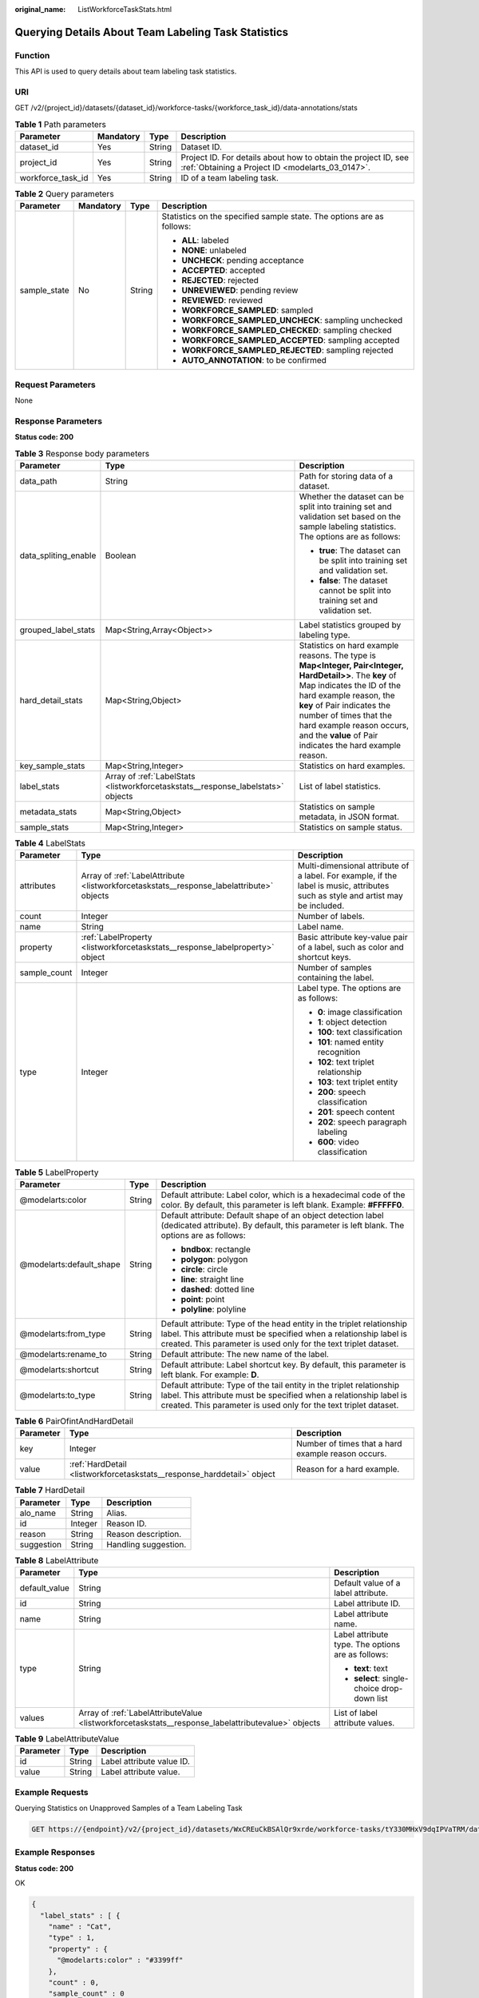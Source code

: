 :original_name: ListWorkforceTaskStats.html

.. _ListWorkforceTaskStats:

Querying Details About Team Labeling Task Statistics
====================================================

Function
--------

This API is used to query details about team labeling task statistics.

URI
---

GET /v2/{project_id}/datasets/{dataset_id}/workforce-tasks/{workforce_task_id}/data-annotations/stats

.. table:: **Table 1** Path parameters

   +-------------------+-----------+--------+--------------------------------------------------------------------------------------------------------------------+
   | Parameter         | Mandatory | Type   | Description                                                                                                        |
   +===================+===========+========+====================================================================================================================+
   | dataset_id        | Yes       | String | Dataset ID.                                                                                                        |
   +-------------------+-----------+--------+--------------------------------------------------------------------------------------------------------------------+
   | project_id        | Yes       | String | Project ID. For details about how to obtain the project ID, see :ref:`Obtaining a Project ID <modelarts_03_0147>`. |
   +-------------------+-----------+--------+--------------------------------------------------------------------------------------------------------------------+
   | workforce_task_id | Yes       | String | ID of a team labeling task.                                                                                        |
   +-------------------+-----------+--------+--------------------------------------------------------------------------------------------------------------------+

.. table:: **Table 2** Query parameters

   +-----------------+-----------------+-----------------+-----------------------------------------------------------------------+
   | Parameter       | Mandatory       | Type            | Description                                                           |
   +=================+=================+=================+=======================================================================+
   | sample_state    | No              | String          | Statistics on the specified sample state. The options are as follows: |
   |                 |                 |                 |                                                                       |
   |                 |                 |                 | -  **ALL**: labeled                                                   |
   |                 |                 |                 |                                                                       |
   |                 |                 |                 | -  **NONE**: unlabeled                                                |
   |                 |                 |                 |                                                                       |
   |                 |                 |                 | -  **UNCHECK**: pending acceptance                                    |
   |                 |                 |                 |                                                                       |
   |                 |                 |                 | -  **ACCEPTED**: accepted                                             |
   |                 |                 |                 |                                                                       |
   |                 |                 |                 | -  **REJECTED**: rejected                                             |
   |                 |                 |                 |                                                                       |
   |                 |                 |                 | -  **UNREVIEWED**: pending review                                     |
   |                 |                 |                 |                                                                       |
   |                 |                 |                 | -  **REVIEWED**: reviewed                                             |
   |                 |                 |                 |                                                                       |
   |                 |                 |                 | -  **WORKFORCE_SAMPLED**: sampled                                     |
   |                 |                 |                 |                                                                       |
   |                 |                 |                 | -  **WORKFORCE_SAMPLED_UNCHECK**: sampling unchecked                  |
   |                 |                 |                 |                                                                       |
   |                 |                 |                 | -  **WORKFORCE_SAMPLED_CHECKED**: sampling checked                    |
   |                 |                 |                 |                                                                       |
   |                 |                 |                 | -  **WORKFORCE_SAMPLED_ACCEPTED**: sampling accepted                  |
   |                 |                 |                 |                                                                       |
   |                 |                 |                 | -  **WORKFORCE_SAMPLED_REJECTED**: sampling rejected                  |
   |                 |                 |                 |                                                                       |
   |                 |                 |                 | -  **AUTO_ANNOTATION**: to be confirmed                               |
   +-----------------+-----------------+-----------------+-----------------------------------------------------------------------+

Request Parameters
------------------

None

Response Parameters
-------------------

**Status code: 200**

.. table:: **Table 3** Response body parameters

   +-----------------------+----------------------------------------------------------------------------------+------------------------------------------------------------------------------------------------------------------------------------------------------------------------------------------------------------------------------------------------------------------------------------------------------------------+
   | Parameter             | Type                                                                             | Description                                                                                                                                                                                                                                                                                                      |
   +=======================+==================================================================================+==================================================================================================================================================================================================================================================================================================================+
   | data_path             | String                                                                           | Path for storing data of a dataset.                                                                                                                                                                                                                                                                              |
   +-----------------------+----------------------------------------------------------------------------------+------------------------------------------------------------------------------------------------------------------------------------------------------------------------------------------------------------------------------------------------------------------------------------------------------------------+
   | data_spliting_enable  | Boolean                                                                          | Whether the dataset can be split into training set and validation set based on the sample labeling statistics. The options are as follows:                                                                                                                                                                       |
   |                       |                                                                                  |                                                                                                                                                                                                                                                                                                                  |
   |                       |                                                                                  | -  **true**: The dataset can be split into training set and validation set.                                                                                                                                                                                                                                      |
   |                       |                                                                                  |                                                                                                                                                                                                                                                                                                                  |
   |                       |                                                                                  | -  **false**: The dataset cannot be split into training set and validation set.                                                                                                                                                                                                                                  |
   +-----------------------+----------------------------------------------------------------------------------+------------------------------------------------------------------------------------------------------------------------------------------------------------------------------------------------------------------------------------------------------------------------------------------------------------------+
   | grouped_label_stats   | Map<String,Array<Object>>                                                        | Label statistics grouped by labeling type.                                                                                                                                                                                                                                                                       |
   +-----------------------+----------------------------------------------------------------------------------+------------------------------------------------------------------------------------------------------------------------------------------------------------------------------------------------------------------------------------------------------------------------------------------------------------------+
   | hard_detail_stats     | Map<String,Object>                                                               | Statistics on hard example reasons. The type is **Map<Integer, Pair<Integer, HardDetail>>**. The **key** of Map indicates the ID of the hard example reason, the **key** of Pair indicates the number of times that the hard example reason occurs, and the **value** of Pair indicates the hard example reason. |
   +-----------------------+----------------------------------------------------------------------------------+------------------------------------------------------------------------------------------------------------------------------------------------------------------------------------------------------------------------------------------------------------------------------------------------------------------+
   | key_sample_stats      | Map<String,Integer>                                                              | Statistics on hard examples.                                                                                                                                                                                                                                                                                     |
   +-----------------------+----------------------------------------------------------------------------------+------------------------------------------------------------------------------------------------------------------------------------------------------------------------------------------------------------------------------------------------------------------------------------------------------------------+
   | label_stats           | Array of :ref:`LabelStats <listworkforcetaskstats__response_labelstats>` objects | List of label statistics.                                                                                                                                                                                                                                                                                        |
   +-----------------------+----------------------------------------------------------------------------------+------------------------------------------------------------------------------------------------------------------------------------------------------------------------------------------------------------------------------------------------------------------------------------------------------------------+
   | metadata_stats        | Map<String,Object>                                                               | Statistics on sample metadata, in JSON format.                                                                                                                                                                                                                                                                   |
   +-----------------------+----------------------------------------------------------------------------------+------------------------------------------------------------------------------------------------------------------------------------------------------------------------------------------------------------------------------------------------------------------------------------------------------------------+
   | sample_stats          | Map<String,Integer>                                                              | Statistics on sample status.                                                                                                                                                                                                                                                                                     |
   +-----------------------+----------------------------------------------------------------------------------+------------------------------------------------------------------------------------------------------------------------------------------------------------------------------------------------------------------------------------------------------------------------------------------------------------------+

.. _listworkforcetaskstats__response_labelstats:

.. table:: **Table 4** LabelStats

   +-----------------------+------------------------------------------------------------------------------------------+----------------------------------------------------------------------------------------------------------------------------------+
   | Parameter             | Type                                                                                     | Description                                                                                                                      |
   +=======================+==========================================================================================+==================================================================================================================================+
   | attributes            | Array of :ref:`LabelAttribute <listworkforcetaskstats__response_labelattribute>` objects | Multi-dimensional attribute of a label. For example, if the label is music, attributes such as style and artist may be included. |
   +-----------------------+------------------------------------------------------------------------------------------+----------------------------------------------------------------------------------------------------------------------------------+
   | count                 | Integer                                                                                  | Number of labels.                                                                                                                |
   +-----------------------+------------------------------------------------------------------------------------------+----------------------------------------------------------------------------------------------------------------------------------+
   | name                  | String                                                                                   | Label name.                                                                                                                      |
   +-----------------------+------------------------------------------------------------------------------------------+----------------------------------------------------------------------------------------------------------------------------------+
   | property              | :ref:`LabelProperty <listworkforcetaskstats__response_labelproperty>` object             | Basic attribute key-value pair of a label, such as color and shortcut keys.                                                      |
   +-----------------------+------------------------------------------------------------------------------------------+----------------------------------------------------------------------------------------------------------------------------------+
   | sample_count          | Integer                                                                                  | Number of samples containing the label.                                                                                          |
   +-----------------------+------------------------------------------------------------------------------------------+----------------------------------------------------------------------------------------------------------------------------------+
   | type                  | Integer                                                                                  | Label type. The options are as follows:                                                                                          |
   |                       |                                                                                          |                                                                                                                                  |
   |                       |                                                                                          | -  **0**: image classification                                                                                                   |
   |                       |                                                                                          |                                                                                                                                  |
   |                       |                                                                                          | -  **1**: object detection                                                                                                       |
   |                       |                                                                                          |                                                                                                                                  |
   |                       |                                                                                          | -  **100**: text classification                                                                                                  |
   |                       |                                                                                          |                                                                                                                                  |
   |                       |                                                                                          | -  **101**: named entity recognition                                                                                             |
   |                       |                                                                                          |                                                                                                                                  |
   |                       |                                                                                          | -  **102**: text triplet relationship                                                                                            |
   |                       |                                                                                          |                                                                                                                                  |
   |                       |                                                                                          | -  **103**: text triplet entity                                                                                                  |
   |                       |                                                                                          |                                                                                                                                  |
   |                       |                                                                                          | -  **200**: speech classification                                                                                                |
   |                       |                                                                                          |                                                                                                                                  |
   |                       |                                                                                          | -  **201**: speech content                                                                                                       |
   |                       |                                                                                          |                                                                                                                                  |
   |                       |                                                                                          | -  **202**: speech paragraph labeling                                                                                            |
   |                       |                                                                                          |                                                                                                                                  |
   |                       |                                                                                          | -  **600**: video classification                                                                                                 |
   +-----------------------+------------------------------------------------------------------------------------------+----------------------------------------------------------------------------------------------------------------------------------+

.. _listworkforcetaskstats__response_labelproperty:

.. table:: **Table 5** LabelProperty

   +--------------------------+-----------------------+----------------------------------------------------------------------------------------------------------------------------------------------------------------------------------------------------------------+
   | Parameter                | Type                  | Description                                                                                                                                                                                                    |
   +==========================+=======================+================================================================================================================================================================================================================+
   | @modelarts:color         | String                | Default attribute: Label color, which is a hexadecimal code of the color. By default, this parameter is left blank. Example: **#FFFFF0**.                                                                      |
   +--------------------------+-----------------------+----------------------------------------------------------------------------------------------------------------------------------------------------------------------------------------------------------------+
   | @modelarts:default_shape | String                | Default attribute: Default shape of an object detection label (dedicated attribute). By default, this parameter is left blank. The options are as follows:                                                     |
   |                          |                       |                                                                                                                                                                                                                |
   |                          |                       | -  **bndbox**: rectangle                                                                                                                                                                                       |
   |                          |                       |                                                                                                                                                                                                                |
   |                          |                       | -  **polygon**: polygon                                                                                                                                                                                        |
   |                          |                       |                                                                                                                                                                                                                |
   |                          |                       | -  **circle**: circle                                                                                                                                                                                          |
   |                          |                       |                                                                                                                                                                                                                |
   |                          |                       | -  **line**: straight line                                                                                                                                                                                     |
   |                          |                       |                                                                                                                                                                                                                |
   |                          |                       | -  **dashed**: dotted line                                                                                                                                                                                     |
   |                          |                       |                                                                                                                                                                                                                |
   |                          |                       | -  **point**: point                                                                                                                                                                                            |
   |                          |                       |                                                                                                                                                                                                                |
   |                          |                       | -  **polyline**: polyline                                                                                                                                                                                      |
   +--------------------------+-----------------------+----------------------------------------------------------------------------------------------------------------------------------------------------------------------------------------------------------------+
   | @modelarts:from_type     | String                | Default attribute: Type of the head entity in the triplet relationship label. This attribute must be specified when a relationship label is created. This parameter is used only for the text triplet dataset. |
   +--------------------------+-----------------------+----------------------------------------------------------------------------------------------------------------------------------------------------------------------------------------------------------------+
   | @modelarts:rename_to     | String                | Default attribute: The new name of the label.                                                                                                                                                                  |
   +--------------------------+-----------------------+----------------------------------------------------------------------------------------------------------------------------------------------------------------------------------------------------------------+
   | @modelarts:shortcut      | String                | Default attribute: Label shortcut key. By default, this parameter is left blank. For example: **D**.                                                                                                           |
   +--------------------------+-----------------------+----------------------------------------------------------------------------------------------------------------------------------------------------------------------------------------------------------------+
   | @modelarts:to_type       | String                | Default attribute: Type of the tail entity in the triplet relationship label. This attribute must be specified when a relationship label is created. This parameter is used only for the text triplet dataset. |
   +--------------------------+-----------------------+----------------------------------------------------------------------------------------------------------------------------------------------------------------------------------------------------------------+

.. table:: **Table 6** PairOfintAndHardDetail

   +-----------+------------------------------------------------------------------------+----------------------------------------------------+
   | Parameter | Type                                                                   | Description                                        |
   +===========+========================================================================+====================================================+
   | key       | Integer                                                                | Number of times that a hard example reason occurs. |
   +-----------+------------------------------------------------------------------------+----------------------------------------------------+
   | value     | :ref:`HardDetail <listworkforcetaskstats__response_harddetail>` object | Reason for a hard example.                         |
   +-----------+------------------------------------------------------------------------+----------------------------------------------------+

.. _listworkforcetaskstats__response_harddetail:

.. table:: **Table 7** HardDetail

   ========== ======= ====================
   Parameter  Type    Description
   ========== ======= ====================
   alo_name   String  Alias.
   id         Integer Reason ID.
   reason     String  Reason description.
   suggestion String  Handling suggestion.
   ========== ======= ====================

.. _listworkforcetaskstats__response_labelattribute:

.. table:: **Table 8** LabelAttribute

   +-----------------------+----------------------------------------------------------------------------------------------------+---------------------------------------------------+
   | Parameter             | Type                                                                                               | Description                                       |
   +=======================+====================================================================================================+===================================================+
   | default_value         | String                                                                                             | Default value of a label attribute.               |
   +-----------------------+----------------------------------------------------------------------------------------------------+---------------------------------------------------+
   | id                    | String                                                                                             | Label attribute ID.                               |
   +-----------------------+----------------------------------------------------------------------------------------------------+---------------------------------------------------+
   | name                  | String                                                                                             | Label attribute name.                             |
   +-----------------------+----------------------------------------------------------------------------------------------------+---------------------------------------------------+
   | type                  | String                                                                                             | Label attribute type. The options are as follows: |
   |                       |                                                                                                    |                                                   |
   |                       |                                                                                                    | -  **text**: text                                 |
   |                       |                                                                                                    |                                                   |
   |                       |                                                                                                    | -  **select**: single-choice drop-down list       |
   +-----------------------+----------------------------------------------------------------------------------------------------+---------------------------------------------------+
   | values                | Array of :ref:`LabelAttributeValue <listworkforcetaskstats__response_labelattributevalue>` objects | List of label attribute values.                   |
   +-----------------------+----------------------------------------------------------------------------------------------------+---------------------------------------------------+

.. _listworkforcetaskstats__response_labelattributevalue:

.. table:: **Table 9** LabelAttributeValue

   ========= ====== =========================
   Parameter Type   Description
   ========= ====== =========================
   id        String Label attribute value ID.
   value     String Label attribute value.
   ========= ====== =========================

Example Requests
----------------

Querying Statistics on Unapproved Samples of a Team Labeling Task

.. code-block:: text

   GET https://{endpoint}/v2/{project_id}/datasets/WxCREuCkBSAlQr9xrde/workforce-tasks/tY330MHxV9dqIPVaTRM/data-annotations/stats?sample_state=__unreviewed__

Example Responses
-----------------

**Status code: 200**

OK

.. code-block::

   {
     "label_stats" : [ {
       "name" : "Cat",
       "type" : 1,
       "property" : {
         "@modelarts:color" : "#3399ff"
       },
       "count" : 0,
       "sample_count" : 0
     }, {
       "name" : "Dog",
       "type" : 1,
       "property" : {
         "@modelarts:color" : "#3399ff"
       },
       "count" : 1,
       "sample_count" : 1
     } ],
     "sample_stats" : {
       "un_annotation" : 308,
       "total" : 309,
       "rejected" : 0,
       "unreviewed" : 1,
       "accepted" : 0,
       "auto_annotation" : 0,
       "uncheck" : 0
     },
     "key_sample_stats" : {
       "total" : 309,
       "non_key_sample" : 309,
       "key_sample" : 0
     },
     "deletion_stats" : { },
     "metadata_stats" : { },
     "data_spliting_enable" : false
   }

Status Codes
------------

=========== ============
Status Code Description
=========== ============
200         OK
401         Unauthorized
403         Forbidden
404         Not Found
=========== ============

Error Codes
-----------

See :ref:`Error Codes <modelarts_03_0095>`.
